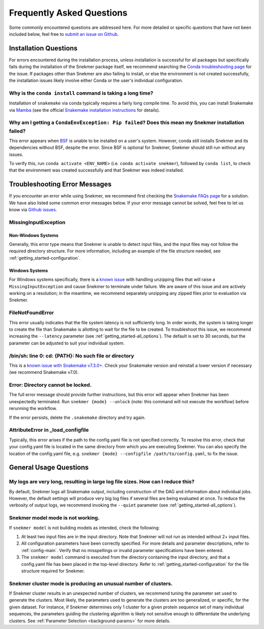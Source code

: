 Frequently Asked Questions
==========================

Some commonly encountered questions are addressed here. For more
detailed or specific questions that have not been included below, feel free to
`submit an issue on Github <https://github.com/PNNL-CompBio/Snekmer/issues>`_.

Installation Questions
----------------------

For errors encountered during the installation process,
unless installation is successful for all packages but
specifically fails during the installation of the Snekmer
package itself, we recommend searching the
`Conda troubleshooting page <https://conda.io/projects/conda/en/latest/user-guide/troubleshooting.html>`_
for the issue. If packages other than Snekmer are also failing
to install, or else the environment is not created successfully,
the installation issues likely involve either Conda or the
user's individual configuration.


Why is the ``conda install`` command is taking a long time?
```````````````````````````````````````````````````````````

Installation of ``snakemake`` via conda typically requires a fairly
long compile time. To avoid this, you can install Snakemake via
`Mamba <https://github.com/mamba-org/mamba>`_ (see the official
`Snakemake installation instructions <https://snakemake.readthedocs.io/en/stable/getting_started/installation.html>`_
for details).

Why am I getting a ``CondaEnvException: Pip failed``? Does this mean my Snekmer installation failed?
````````````````````````````````````````````````````````````````````````````````````````````````````

This error appears when `BSF <https://github.com/PNNL-CompBio/bsf-jaccard-py>`_
is unable to be installed on a user's system. However, conda still
installs Snekmer and its dependencies without BSF, despite the error.
Since BSF is optional for Snekmer, Snekmer should still run without
any issues.

To verify this, run ``conda activate <ENV_NAME>`` (i.e. ``conda activate snekmer``),
followed by ``conda list``, to check that the environment was
created successfully and that Snekmer was indeed installed.


Troubleshooting Error Messages
------------------------------

If you encounter an error while using Snekmer, we recommend first
checking the `Snakemake FAQs page <https://snakemake.readthedocs.io/en/stable/project_info/faq.html>`_
for a solution. We have also listed some common error messages below.
If your error message cannot be solved, feel free to let us know via
`Github issues <https://github.com/PNNL-CompBio/Snekmer/issues>`_.

MissingInputException
`````````````````````

Non-Windows Systems
:::::::::::::::::::

Generally, this error type means that Snekmer is unable to detect input files,
and the input files may not follow the required directory structure.
For more information, including an example of the file structure
needed, see :ref:`getting_started-configuration`.

Windows Systems
:::::::::::::::

For Windows systems specifically, there is a `known issue <https://github.com/PNNL-CompBio/Snekmer/issues/60>`_
with handling unzipping files that will raise a ``MissingInputException``
and cause Snekmer to terminate under failure. We are aware of this issue
and are actively working on a resolution; in the meantime, we recommend
separately unzipping any zipped files prior to evaluation via Snekmer.

FileNotFoundError
`````````````````

This error usually indicates that the file system latency is not
sufficiently long. In order words, the system is taking longer to
create the file than Snakemake is allotting to wait for the file to
be created. To troubleshoot this issue, we recommend increasing
the ``--latency`` parameter (see :ref:`getting_started-all_options`).
The default is set to 30 seconds, but the parameter can be adjusted
to suit your individual system.

/bin/sh: line 0: cd: {PATH}: No such file or directory
``````````````````````````````````````````````````````

This is a `known issue with Snakemake v7.3.0+ <https://github.com/snakemake/snakemake/issues/1546>`_.
Check your Snakemake version and reinstall a lower version if necessary
(we recommend Snakemake v7.0).

Error: Directory cannot be locked.
``````````````````````````````````

The full error message should provide further instructions, but this
error will appear when Snekmer has been unexpectedly terminated.
Run ``snekmer {mode} --unlock`` (note: this command will not execute the
workflow) before rerunning the workflow.

If the error persists, delete the ``.snakemake`` directory and try again.

AttributeError in _load_configfile
``````````````````````````````````
Typically, this error arises if the path to the config.yaml file is not
specified correctly. To resolve this error, check that your config.yaml
file is located in the same directory from which you are executing Snekmer.
You can also specify the location of the config.yaml file,
e.g. ``snekmer {mode} --configfile /path/to/config.yaml``, to fix the issue.

General Usage Questions
-----------------------

My logs are very long, resulting in large log file sizes. How can I reduce this?
````````````````````````````````````````````````````````````````````````````````

By default, Snekmer logs all Snakemake output, including construction of the DAG
and information about individual jobs. However, the default settings will produce
very big log files if several files are being evaluated at once. To reduce the
verbosity of output logs, we recommend invoking the ``--quiet`` parameter
(see :ref:`getting_started-all_options`).

Snekmer model mode is not working.
``````````````````````````````````

If ``snekmer model`` is not building models as intended, check
the following:

1. At least two input files are in the input directory. Note
   that Snekmer will not run as intended without 2+ input files.
2. All configuration parameters have been correctly specified.
   For more details and parameter descriptions, refer to
   :ref:`config-main`. Verify that no misspellings or invalid
   parameter specifications have been entered.
3. The ``snekmer model`` command is executed from the directory
   containing the input directory, and that a config.yaml file
   has been placed in the top-level directory. Refer to
   :ref:`getting_started-configuration` for the file structure
   required for Snekmer.

Snekmer cluster mode is producing an unusual number of clusters.
````````````````````````````````````````````````````````````````
If Snekmer cluster results in an unexpected number of clusters,
we recommend tuning the parameter set used to generate the clusters.
Most likely, the parameters used to generate the clusters are too
generalized, or specific, for the given dataset. For instance, if
Snekmer determines only 1 cluster for a given protein sequence set of
many individual sequences, the parameters guiding the clustering
algorithm is likely not sensitive enough to differentiate the underlying
clusters. See :ref:`Parameter Selection <background-params>` for more details.